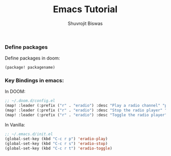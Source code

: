 #+title: Emacs Tutorial
#+author: Shuvrojit Biswas



*** Define packages

Define packages in doom:

#+begin_src emacs-lisp
(package! packagename)
#+end_src

*** Key Bindings in emacs:

In DOOM:
#+begin_src emacs-lisp
;; ~/.doom.d/config.el
(map! :leader (:prefix ("r" . "eradio") :desc "Play a radio channel" "p" 'eradio-play))
(map! :leader (:prefix ("r" . "eradio") :desc "Stop the radio player" "s" 'eradio-stop))
(map! :leader (:prefix ("r" . "eradio") :desc "Toggle the radio player" "t" 'eradio-toggle))
#+end_src

#+RESULTS:
: eradio-toggle

In Vanilla:
#+begin_src emacs-lisp
;; ~/.emacs.d/init.el
(global-set-key (kbd "C-c r p") 'eradio-play)
(global-set-key (kbd "C-c r s") 'eradio-stop)
(global-set-key (kbd "C-c r t") 'eradio-toggle)
#+end_src
